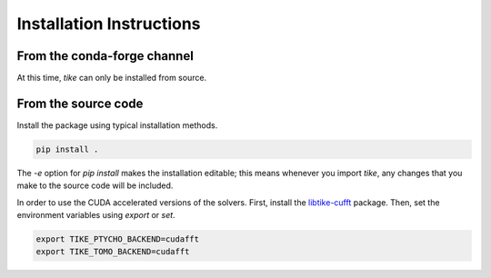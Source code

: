 #########################
Installation Instructions
#########################

****************************
From the conda-forge channel
****************************

At this time, `tike` can only be installed from source.

********************
From the source code
********************

Install the package using typical installation methods.

.. code-block:: bash

  pip install .

The `-e` option for `pip install` makes the installation editable; this means
whenever you import `tike`, any changes that you make to the source code will be
included.

In order to use the CUDA accelerated versions of the solvers. First, install the
`libtike-cufft <https://github.com/carterbox/ptychocg>`_ package. Then, set the
environment variables using `export` or `set`.

.. code-block:: bash

  export TIKE_PTYCHO_BACKEND=cudafft
  export TIKE_TOMO_BACKEND=cudafft
